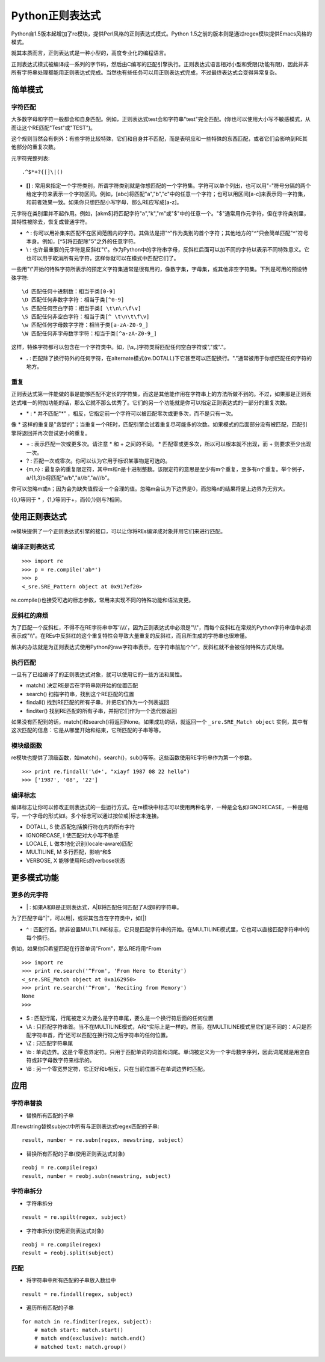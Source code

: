 Python正则表达式
=================

Python自1.5版本起增加了re模块，提供Perl风格的正则表达式模式。Python 1.5之前的版本则是通过regex模块提供Emacs风格的模式。

就其本质而言，正则表达式是一种小型的，高度专业化的编程语言。

正则表达式模式被编译成一系列的字节码，然后由C编写的匹配引擎执行。正则表达式语言相对小型和受限(功能有限)，因此并非所有字符串处理都能用正则表达式完成。当然也有些任务可以用正则表达式完成，不过最终表达式会变得异常复杂。

简单模式
---------

字符匹配
^^^^^^^^^

大多数字母和字符一般都会和自身匹配。例如，正则表达式test会和字符串"test"完全匹配。(你也可以使用大小写不敏感模式，从而让这个RE匹配"Test"或"TEST")。

这个规则当然会有例外：有些字符比较特殊，它们和自身并不匹配，而是表明应和一些特殊的东西匹配，或者它们会影响到RE其他部分的重复次数。

元字符完整列表:

::

    .^$*+?{[]\|()

- **[]** : 常用来指定一个字符类别，所谓字符类别就是你想匹配的一个字符集。字符可以单个列出，也可以用"-"符号分隔的两个给定字符来表示一个字符区间。例如，[abc]将匹配"a","b","c"中的任意一个字符；也可以用区间[a-c]来表示同一字符集，和前者效果一致。如果你只想匹配小写字母，那么RE应写成[a-z]。

元字符在类别里并不起作用。例如，[akm$]将匹配字符"a","k","m"或"$"中的任意一个。"$"通常用作元字符，但在字符类别里，其特性被除去，恢复成普通字符。

- **^** : 你可以用补集来匹配不在区间范围内的字符。其做法是把"^"作为类别的首个字符；其他地方的"^"只会简单匹配"^"符号本身。例如，[^5]将匹配除"5"之外的任意字符。

- \\ : 也许最重要的元字符是反斜杠"\\"。作为Python中的字符串字母，反斜杠后面可以加不同的字符以表示不同特殊意义。它也可以用于取消所有元字符，这样你就可以在模式中匹配它们了。

一些用"\\"开始的特殊字符所表示的预定义字符集通常是很有用的，像数字集，字母集，或其他非空字符集。下列是可用的预设特殊字符:

::

    \d 匹配任何十进制数：相当于类[0-9]
    \D 匹配任何非数字字符：相当于类[^0-9]
    \s 匹配任何空白字符：相当于类[ \t\n\r\f\v]
    \S 匹配任何非空白字符：相当于类[^ \t\n\t\f\v]
    \w 匹配任何字母数字字符：相当于类[a-zA-Z0-9_]
    \W 匹配任何非字母数字字符：相当于类[^a-zA-Z0-9_]

这样，特殊字符都可以包含在一个字符类中。如，[\\s,.]字符类将匹配任何空白字符或","或"."。

- **.** : 匹配除了换行符外的任何字符，在alternate模式(re.DOTALL)下它甚至可以匹配换行。"."通常被用于你想匹配任何字符的地方。

重复
^^^^^

正则表达式第一件能做的事是能够匹配不定长的字符集，而这是其他能作用在字符串上的方法所做不到的。不过，如果那是正则表达式唯一的附加功能的话，那么它就不那么优秀了。它们的另一个功能就是你可以指定正则表达式的一部分的重复次数。

- \* : * 并不匹配"*" ，相反，它指定前一个字符可以被匹配零次或更多次，而不是只有一次。

像 * 这样的重复是"贪婪的"；当重复一个RE时，匹配引擎会试着重复尽可能多的次数。如果模式的后面部分没有被匹配，匹配引擎将退回并再次尝试更小的重复。

- \+ : 表示匹配一次或更多次。请注意 * 和 + 之间的不同。 * 匹配零或更多次，所以可以根本就不出现，而 + 则要求至少出现一次。

- ? : 匹配一次或零次。你可以认为它用于标识某事物是可选的。

- {m,n} : 最复杂的重复限定符，其中m和n是十进制整数。该限定符的意思是至少有m个重复，至多有n个重复。举个例子，a/{1,3}b将匹配"a/b","a//b","a///b"。

你可以忽略m或n；因为会为缺失值假设一个合理的值。忽略m会认为下边界是0，而忽略n的结果将是上边界为无穷大。

{0,}等同于 * ，{1,}等同于+，而{0,1}则与?相同。

使用正则表达式
---------------

re模块提供了一个正则表达式引擎的接口，可以让你将REs编译成对象并用它们来进行匹配。

编译正则表达式
^^^^^^^^^^^^^^^^

::
    
    >>> import re
    >>> p = re.compile('ab*')
    >>> p
    <_sre.SRE_Pattern object at 0x917ef20>

re.compile()也接受可选的标志参数，常用来实现不同的特殊功能和语法变更。

反斜杠的麻烦
^^^^^^^^^^^^^

为了匹配一个反斜杠，不得不在RE字符串中写'\\\\\\\\'，因为正则表达式中必须是"\\\\"，而每个反斜杠在常规的Python字符串值中必须表示成"\\\\"。在REs中反斜杠的这个重复特性会导致大量重复的反斜杠，而且所生成的字符串也很难懂。

解决的办法就是为正则表达式使用Python的raw字符串表示，在字符串前加个"r"，反斜杠就不会被任何特殊方式处理。

执行匹配
^^^^^^^^^^

一旦有了已经编译了的正则表达式对象，就可以使用它的一些方法和属性。

- match() 决定RE是否在字符串刚开始的位置匹配

- search() 扫描字符串，找到这个RE匹配的位置

- findall() 找到RE匹配的所有子串，并把它们作为一个列表返回

- finditer() 找到RE匹配的所有子串，并把它们作为一个迭代器返回

如果没有匹配到的话，match()和search()将返回None。如果成功的话，就返回一个 ``_sre.SRE_Match object`` 实例，其中有这次匹配的信息：它是从哪里开始和结束，它所匹配的子串等等。

模块级函数
^^^^^^^^^^^^

re模块也提供了顶级函数，如match()，search()，sub()等等。这些函数使用RE字符串作为第一个参数。

::

    >>> print re.findall('\d+', "xiayf 1987 08 22 hello")
    >>> ['1987', '08', '22']

编译标志
^^^^^^^^^

编译标志让你可以修改正则表达式的一些运行方式。在re模块中标志可以使用两种名字，一种是全名如IGNORECASE，一种是缩写，一个字母的形式如I。多个标志可以通过按位或|标志来连接。

- DOTALL, S 使.匹配包括换行符在内的所有字符

- IGNORECASE, I 使匹配对大小写不敏感

- LOCALE, L 做本地化识别(locale-aware)匹配

- MULTILINE, M 多行匹配，影响^和$

- VERBOSE, X 能够使用REs的verbose状态

更多模式功能
--------------

更多的元字符
^^^^^^^^^^^^^

- \| : 如果A和B是正则表达式，A|B将匹配任何匹配了A或B的字符串。

为了匹配字母"|"，可以用\|，或将其包含在字符类中，如[|]

- ^ : 匹配行首。除非设置MULTILINE标志，它只是匹配字符串的开始。在MULTILINE模式里，它也可以直接匹配字符串中的每个换行。

例如，如果你只希望匹配在行首单词"From"，那么RE将用^From

::

    >>> import re
    >>> print re.search('^From', 'From Here to Etenity')
    <_sre.SRE_Match object at 0xa162950>
    >>> print re.search('^From', 'Reciting from Memory')
    None
    >>> 

- $ : 匹配行尾，行尾被定义为要么是字符串尾，要么是一个换行符后面的任何位置

- \\A : 只匹配字符串首。当不在MULTILINE模式，\A和^实际上是一样的。然而，在MULTILINE模式里它们是不同的：\A只是匹配字符串首，而^还可以匹配在换行符之后字符串的任何位置。

- \\Z : 只匹配字符串尾

- \\b : 单词边界。这是个零宽界定符。只用于匹配单词的词首和词尾。单词被定义为一个字母数字序列，因此词尾就是用空白符或非字母数字符来标示的。

- \\B : 另一个零宽界定符，它正好和\b相反，只在当前位置不在单词边界时匹配。

应用
-----

字符串替换
^^^^^^^^^^^

- 替换所有匹配的子串

用newstring替换subject中所有与正则表达式regex匹配的子串:

::

    result, number = re.subn(regex, newstring, subject)

- 替换所有匹配的子串(使用正则表达式对象)

::

    reobj = re.compile(regx)
    result, number = reobj.subn(newstring, subject)

字符串拆分
^^^^^^^^^^^^

- 字符串拆分

::

    result = re.spilt(regex, subject)

- 字符串拆分(使用正则表达式对象)

::

    reobj = re.compile(regex)
    result = reobj.split(subject)

匹配
^^^^^^

- 将字符串中所有匹配的子串放入数组中

::

    result = re.findall(regex, subject)

- 遍历所有匹配的子串

::

    for match in re.finditer(regex, subject):
        # match start: match.start()
        # match end(exclusive): match.end()
        # matched text: match.group()


